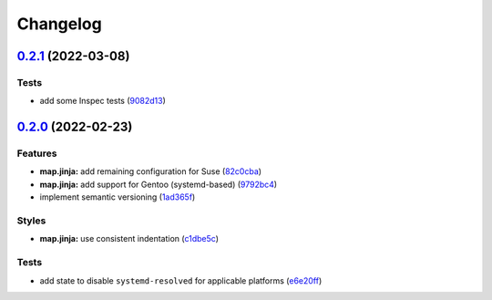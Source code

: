 
Changelog
=========

`0.2.1 <https://github.com/saltstack-formulas/dnsmasq-formula/compare/v0.2.0...v0.2.1>`_ (2022-03-08)
---------------------------------------------------------------------------------------------------------

Tests
^^^^^


* add some Inspec tests (\ `9082d13 <https://github.com/saltstack-formulas/dnsmasq-formula/commit/9082d13de1251f6afeff4d30b502ee5e817108e1>`_\ )

`0.2.0 <https://github.com/saltstack-formulas/dnsmasq-formula/compare/v0.1.0...v0.2.0>`_ (2022-02-23)
---------------------------------------------------------------------------------------------------------

Features
^^^^^^^^


* **map.jinja:** add remaining configuration for Suse (\ `82c0cba <https://github.com/saltstack-formulas/dnsmasq-formula/commit/82c0cba9f3f37c3a4e3f286d7b592af37427c5cb>`_\ )
* **map.jinja:** add support for Gentoo (systemd-based) (\ `9792bc4 <https://github.com/saltstack-formulas/dnsmasq-formula/commit/9792bc4401bc7c55682faf5b56fe1f0a8b2bb6e9>`_\ )
* implement semantic versioning (\ `1ad365f <https://github.com/saltstack-formulas/dnsmasq-formula/commit/1ad365fcffa277f358c467f2c6f9b87f4c3f08c9>`_\ )

Styles
^^^^^^


* **map.jinja:** use consistent indentation (\ `c1dbe5c <https://github.com/saltstack-formulas/dnsmasq-formula/commit/c1dbe5c0613c7ed5c53c7d6222045e0e0dc77654>`_\ )

Tests
^^^^^


* add state to disable ``systemd-resolved`` for applicable platforms (\ `e6e20ff <https://github.com/saltstack-formulas/dnsmasq-formula/commit/e6e20fff1476f68d1417e89022d4c4c790cf195a>`_\ )
